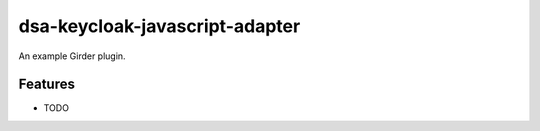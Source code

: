 =============================
dsa-keycloak-javascript-adapter
=============================

An example Girder plugin.

Features
--------

* TODO
